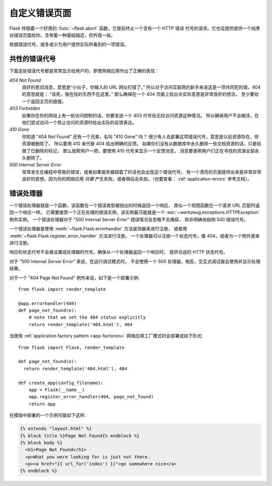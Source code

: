 .. _errorpages:

自定义错误页面
==================

Flask 伴随着一个好用的 :func:`~flask.abort` 函数，它提前终止一个含有一个 HTTP 错误
代号的请求。它也会提供提供一个纯黑白错误页面给你，含带着一种基础描述，但外观一般。

依据错误代号，或多或少为用户提供实际所看到的一项错误。

共性的错误代号
------------------

下面这些错误代号都是常常显示给用户的，即使网络应用作出了正确的表现：

*404 Not Found*
    良好的老旧消息，意思是“小伙子，你输入的 URL 网址打错了。”
    所以对于访问互联网的新手来说这是一项共同犯的错，404 的意思就是：
    “该死，我在找的东西不在这里。”
    那么确保在一个 404 页面上给出点实际意思是非常良好的想法，
    至少要给一个返回主页的链接。

*403 Forbidden*
    如果你在你的网站上有一些访问控制的话，你要发送一个 403 代号给无权访问资源这种情况。
    所以确保用户不会糊涂，在他们尝试访问一个禁止访问的资源时给出实际的反馈表达。

*410 Gone*
    你知道 "404 Not Found" 还有一个兄弟，名叫 "410 Gone" 吗？
    很少有人去部署这项错误代号，意思是以前资源存在，但资源被删除了。
    所以要用 410 来代替 404 给出明确的反馈。
    如果你们没有从数据库中永久删除一些文档资源的话，只是给做了已删除的标记，
    那么就帮用户一把，要使用 410 代号来显示一个反馈消息，
    消息要表明用户们正在寻找的资源全部永久删除了。

*500 Internal Server Error*
    常常发生在编程中导致的错误，或者如果服务器超载了的话也会出现这个错误代号。
    有一个漂亮的页面提供出来是非常非常良好的思想，因为你的网络应用 *将要*
    产生失败，或者稍后会失败。（也要查看： :ref:`application-errors` 参考文档）。


错误处理器
--------------

一个错误处理器就是一个函数，该函数在一个错误类型被抛出的时候返回一个响应，
类似一个视图函数在一个请求 URL 匹配时返回一个响应一样。
它需要接受一个正在处理的错误实例，该实例最可能就是一个
:exc:`~werkzeug.exceptions.HTTPException` 例外实例。
一个错误处理器对于 "500 Internal Server Error" 错误情况会忽略不去捕获，
除非明确地指明 500 错误代号。

一个错误处理器是使用 :meth:`~flask.Flask.errorhandler` 方法装饰器来进行注册，
或者用 :meth:`~flask.Flask.register_error_handler` 方法进行注册。
一个处理器可以注册一个状态代号，像 404，或者为一个例外类来进行注册。

响应的状态代号不会被设置成处理器的代号。确保从一个处理器返回一个响应时，
提供合适的 HTTP 状态代号。

对于 "500 Internal Server Error" 来说，在运行调试模式时，
不会使用一个 500 处理器。相反，交互式调试器会使用并显示处理结果。

对于一个 "404 Page Not Found" 例外来说，如下是一个部署示例::

    from flask import render_template

    @app.errorhandler(404)
    def page_not_found(e):
        # note that we set the 404 status explicitly
        return render_template('404.html'), 404

当使用 :ref:`application factory pattern <app-factories>`
网络应用工厂模式时会部署成如下形式::

    from flask import Flask, render_template

    def page_not_found(e):
      return render_template('404.html'), 404

    def create_app(config_filename):
        app = Flask(__name__)
        app.register_error_handler(404, page_not_found)
        return app

在模版中部署的一个示例可能如下这样:

.. sourcecode:: html+jinja

    {% extends "layout.html" %}
    {% block title %}Page Not Found{% endblock %}
    {% block body %}
      <h1>Page Not Found</h1>
      <p>What you were looking for is just not there.
      <p><a href="{{ url_for('index') }}">go somewhere nice</a>
    {% endblock %}
